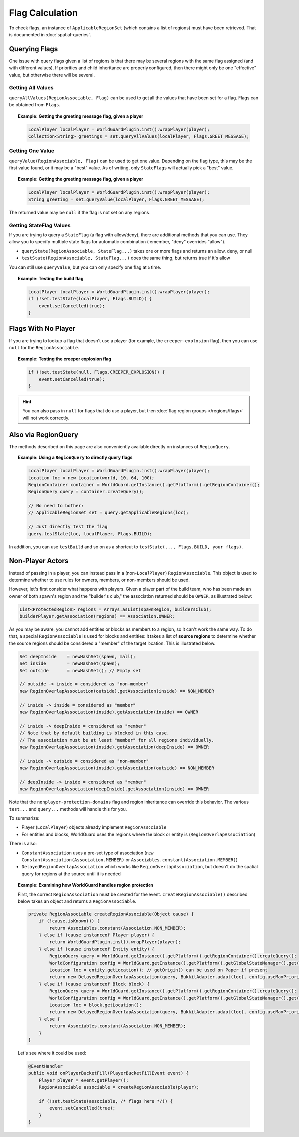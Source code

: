 ================
Flag Calculation
================

To check flags, an instance of ``ApplicableRegionSet`` (which contains a list of regions) must have been retrieved. That is documented in :doc:`spatial-queries`.

Querying Flags
==============

One issue with query flags given a list of regions is that there may be several regions with the same flag assigned (and with different values). If priorities and child inheritance are properly configured, then there might only be one "effective" value, but otherwise there will be several.

Getting All Values
~~~~~~~~~~~~~~~~~~

``queryAllValues(RegionAssociable, Flag)`` can be used to get all the values that have been set for a flag. Flags can be obtained from ``Flags``.

.. topic:: Example: Getting the greeting message flag, given a player

    .. code-block:: java

        LocalPlayer localPlayer = WorldGuardPlugin.inst().wrapPlayer(player);
        Collection<String> greetings = set.queryAllValues(localPlayer, Flags.GREET_MESSAGE);

Getting One Value
~~~~~~~~~~~~~~~~~

``queryValue(RegionAssociable, Flag)`` can be used to get one value. Depending on the flag type, this may be the first value found, or it may be a "best" value. As of writing, only ``StateFlags`` will actually pick a "best" value.

.. topic:: Example: Getting the greeting message flag, given a player

    .. code-block:: java

        LocalPlayer localPlayer = WorldGuardPlugin.inst().wrapPlayer(player);
        String greeting = set.queryValue(localPlayer, Flags.GREET_MESSAGE);

The returned value may be ``null`` if the flag is not set on any regions.

Getting StateFlag Values
~~~~~~~~~~~~~~~~~~~~~~~~

If you are trying to query a ``StateFlag`` (a flag with allow/deny), there are additional methods that you can use. They allow you to specify multiple state flags for automatic combination (remember, "deny" overrides "allow").

* ``queryState(RegionAssociable, StateFlag...)`` takes one or more flags and returns an allow, deny, or null
* ``testState(RegionAssociable, StateFlag...)`` does the same thing, but returns true if it's allow

You can still use ``queryValue``, but you can only specify one flag at a time.

.. topic:: Example: Testing the build flag

    .. code-block:: java

        LocalPlayer localPlayer = WorldGuardPlugin.inst().wrapPlayer(player);
        if (!set.testState(localPlayer, Flags.BUILD)) {
            event.setCancelled(true);
        }

Flags With No Player
====================

If you are trying to lookup a flag that doesn't use a player (for example, the ``creeper-explosion`` flag), then you can use ``null`` for the ``RegionAssociable``.

.. topic:: Example: Testing the creeper explosion flag

    .. code-block:: java

        if (!set.testState(null, Flags.CREEPER_EXPLOSION)) {
            event.setCancelled(true);
        }

.. hint::
    You can also pass in ``null`` for flags that do use a player, but then :doc:`flag region groups </regions/flags>` will not work correctly.

Also via RegionQuery
====================

The methods described on this page are also conveniently available directly on instances of ``RegionQuery``.

.. topic:: Example: Using a ``RegionQuery`` to directly query flags

    .. code-block:: java

        LocalPlayer localPlayer = WorldGuardPlugin.inst().wrapPlayer(player);
        Location loc = new Location(world, 10, 64, 100);
        RegionContainer container = WorldGuard.getInstance().getPlatform().getRegionContainer();
        RegionQuery query = container.createQuery();

        // No need to bother:
        // ApplicableRegionSet set = query.getApplicableRegions(loc);

        // Just directly test the flag
        query.testState(loc, localPlayer, Flags.BUILD);

In addition, you can use ``testBuild`` and so on as a shortcut to ``testState(..., Flags.BUILD, your flags)``.

Non-Player Actors
=================

Instead of passing in a player, you can instead pass in a (non-``LocalPlayer``) ``RegionAssociable``. This object is used to determine whether to use rules for owners, members, or non-members should be used.

However, let's first consider what happens with players. Given a player part of the build team, who has been made an owner of both spawn's region and the "builder's club," the association returned should be ``OWNER``, as illustrated below:

.. code-block:: java

    List<ProtectedRegion> regions = Arrays.asList(spawnRegion, buildersClub);
    builderPlayer.getAssociation(regions) == Association.OWNER;

As you may be aware, you cannot add entities or blocks as members to a region, so it can't work the same way. To do that, a special ``RegionAssociable`` is used for blocks and entities: it takes a list of **source regions** to determine whether the source regions should be considered a "member" of the target location. This is illustrated below.

.. code-block:: java

    Set deepInside    = newHashSet(spawn, mall);
    Set inside        = newHashSet(spawn);
    Set outside       = newHashSet(); // Empty set

    // outside -> inside = considered as "non-member"
    new RegionOverlapAssociation(outside).getAssociation(inside) == NON_MEMBER

    // inside -> inside = considered as "member"
    new RegionOverlapAssociation(inside).getAssociation(inside) == OWNER

    // inside -> deepInside = considered as "member"
    // Note that by default building is blocked in this case.
    // The association must be at least "member" for all regions individually.
    new RegionOverlapAssociation(inside).getAssociation(deepInside) == OWNER

    // inside -> outside = considered as "non-member"
    new RegionOverlapAssociation(inside).getAssociation(outside) == NON_MEMBER

    // deepInside -> inside = considered as "member"
    new RegionOverlapAssociation(deepInside).getAssociation(inside) == OWNER

Note that the ``nonplayer-protection-domains`` flag and region inheritance can override this behavior. The various ``test...`` and ``query...`` methods will handle this for you.

To summarize:

* Player (``LocalPlayer``) objects already implement ``RegionAssociable``
* For entities and blocks, WorldGuard uses the regions where the block or entity is (``RegionOverlapAssociation``)

There is also:

* ``ConstantAssociation`` uses a pre-set type of association (``new ConstantAssociation(Association.MEMBER)`` or ``Associables.constant(Association.MEMBER)``)
* ``DelayedRegionOverlapAssociation`` which works like ``RegionOverlapAssociation``, but doesn't do the spatial query for regions at the source until it is needed

.. topic:: Example: Examining how WorldGuard handles region protection

    First, the correct ``RegionAssociation`` must be created for the event. ``createRegionAssociable()`` described below takes an object and returns a ``RegionAssociable``.

    .. code-block:: java

        private RegionAssociable createRegionAssociable(Object cause) {
            if (!cause.isKnown()) {
                return Associables.constant(Association.NON_MEMBER);
            } else if (cause instanceof Player player) {
                return WorldGuardPlugin.inst().wrapPlayer(player);
            } else if (cause instanceof Entity entity) {
                RegionQuery query = WorldGuard.getInstance().getPlatform().getRegionContainer().createQuery();
                WorldConfiguration config = WorldGuard.getInstance().getPlatform().getGlobalStateManager().get(BukkitAdapter.adapt(entity.getWorld()));
                Location loc = entity.getLocation(); // getOrigin() can be used on Paper if present
                return new DelayedRegionOverlapAssociation(query, BukkitAdapter.adapt(loc), config.useMaxPriorityAssociation);
            } else if (cause instanceof Block block) {
                RegionQuery query = WorldGuard.getInstance().getPlatform().getRegionContainer().createQuery();
                WorldConfiguration config = WorldGuard.getInstance().getPlatform().getGlobalStateManager().get(BukkitAdapter.adapt(block.getWorld()));
                Location loc = block.getLocation();
                return new DelayedRegionOverlapAssociation(query, BukkitAdapter.adapt(loc), config.useMaxPriorityAssociation);
            } else {
                return Associables.constant(Association.NON_MEMBER);
            }
        }

    Let's see where it could be used:

    .. code-block:: java

        @EventHandler
        public void onPlayerBucketFill(PlayerBucketFillEvent event) {
            Player player = event.getPlayer();
            RegionAssociable associable = createRegionAssociable(player);

            if (!set.testState(associable, /* flags here */)) {
                event.setCancelled(true);
            }
        }
